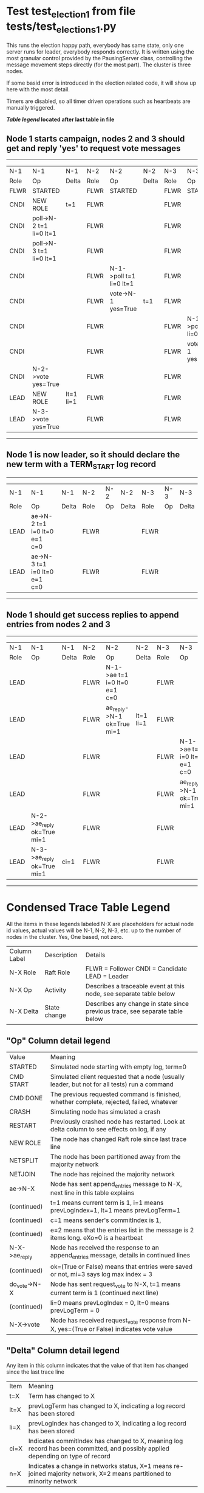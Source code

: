 * Test test_election_1 from file tests/test_elections_1.py



    This runs the election happy path, everybody has same state, only one server
    runs for leader, everybody responds correctly. It is written
    using the most granular control provided by the PausingServer
    class, controlling the message movement steps directly (for
    the most part). The cluster is three nodes.

    If some basid error is introduced in the election related code, it will
    show up here with the most detail.

    Timers are disabled, so all timer driven operations such as heartbeats are manually triggered.
    


 *[[condensed Trace Table Legend][Table legend]] located after last table in file*

** Node 1 starts campaign, nodes 2 and 3 should get and reply 'yes' to request vote messages
------------------------------------------------------------------------------------------------------------------------------------
|  N-1   | N-1                     | N-1       | N-2   | N-2                     | N-2   | N-3   | N-3                     | N-3   |
|  Role  | Op                      | Delta     | Role  | Op                      | Delta | Role  | Op                      | Delta |
|  FLWR  | STARTED                 |           | FLWR  | STARTED                 |       | FLWR  | STARTED                 |       |
|  CNDI  | NEW ROLE                | t=1       | FLWR  |                         |       | FLWR  |                         |       |
|  CNDI  | poll->N-2 t=1 li=0 lt=1 |           | FLWR  |                         |       | FLWR  |                         |       |
|  CNDI  | poll->N-3 t=1 li=0 lt=1 |           | FLWR  |                         |       | FLWR  |                         |       |
|  CNDI  |                         |           | FLWR  | N-1->poll t=1 li=0 lt=1 |       | FLWR  |                         |       |
|  CNDI  |                         |           | FLWR  | vote->N-1 yes=True      | t=1   | FLWR  |                         |       |
|  CNDI  |                         |           | FLWR  |                         |       | FLWR  | N-1->poll t=1 li=0 lt=1 |       |
|  CNDI  |                         |           | FLWR  |                         |       | FLWR  | vote->N-1 yes=True      | t=1   |
|  CNDI  | N-2->vote yes=True      |           | FLWR  |                         |       | FLWR  |                         |       |
|  LEAD  | NEW ROLE                | lt=1 li=1 | FLWR  |                         |       | FLWR  |                         |       |
|  LEAD  | N-3->vote yes=True      |           | FLWR  |                         |       | FLWR  |                         |       |
------------------------------------------------------------------------------------------------------------------------------------
** Node 1 is now leader, so it should declare the new term with a TERM_START log record
---------------------------------------------------------------------------------------------
|  N-1   | N-1                          | N-1   | N-2   | N-2 | N-2   | N-3   | N-3 | N-3   |
|  Role  | Op                           | Delta | Role  | Op  | Delta | Role  | Op  | Delta |
|  LEAD  | ae->N-2 t=1 i=0 lt=0 e=1 c=0 |       | FLWR  |     |       | FLWR  |     |       |
|  LEAD  | ae->N-3 t=1 i=0 lt=0 e=1 c=0 |       | FLWR  |     |       | FLWR  |     |       |
---------------------------------------------------------------------------------------------
** Node 1 should get success replies to append entries from nodes 2 and 3
-----------------------------------------------------------------------------------------------------------------------------------------------------
|  N-1   | N-1                        | N-1   | N-2   | N-2                          | N-2       | N-3   | N-3                          | N-3       |
|  Role  | Op                         | Delta | Role  | Op                           | Delta     | Role  | Op                           | Delta     |
|  LEAD  |                            |       | FLWR  | N-1->ae t=1 i=0 lt=0 e=1 c=0 |           | FLWR  |                              |           |
|  LEAD  |                            |       | FLWR  | ae_reply->N-1 ok=True mi=1   | lt=1 li=1 | FLWR  |                              |           |
|  LEAD  |                            |       | FLWR  |                              |           | FLWR  | N-1->ae t=1 i=0 lt=0 e=1 c=0 |           |
|  LEAD  |                            |       | FLWR  |                              |           | FLWR  | ae_reply->N-1 ok=True mi=1   | lt=1 li=1 |
|  LEAD  | N-2->ae_reply ok=True mi=1 |       | FLWR  |                              |           | FLWR  |                              |           |
|  LEAD  | N-3->ae_reply ok=True mi=1 | ci=1  | FLWR  |                              |           | FLWR  |                              |           |
-----------------------------------------------------------------------------------------------------------------------------------------------------


* Condensed Trace Table Legend
All the items in these legends labeled N-X are placeholders for actual node id values,
actual values will be N-1, N-2, N-3, etc. up to the number of nodes in the cluster. Yes, One based, not zero.

| Column Label | Description     | Details                                                                                        |
| N-X Role     | Raft Role       | FLWR = Follower CNDI = Candidate LEAD = Leader                                                 |
| N-X Op       | Activity        | Describes a traceable event at this node, see separate table below                             |
| N-X Delta    | State change    | Describes any change in state since previous trace, see separate table below                   |


** "Op" Column detail legend
| Value         | Meaning                                                                                      |
| STARTED       | Simulated node starting with empty log, term=0                                               |
| CMD START     | Simulated client requested that a node (usually leader, but not for all tests) run a command |
| CMD DONE      | The previous requested command is finished, whether complete, rejected, failed, whatever     |
| CRASH         | Simulating node has simulated a crash                                                        |
| RESTART       | Previously crashed node has restarted. Look at delta column to see effects on log, if any    |
| NEW ROLE      | The node has changed Raft role since last trace line                                         |
| NETSPLIT      | The node has been partitioned away from the majority network                                 |
| NETJOIN       | The node has rejoined the majority network                                                   |
| ae->N-X       | Node has sent append_entries message to N-X, next line in this table explains                |
| (continued)   | t=1 means current term is 1, i=1 means prevLogIndex=1, lt=1 means prevLogTerm=1              |
| (continued)   | c=1 means sender's commitIndex is 1,                                                         |
| (continued)   | e=2 means that the entries list in the message is 2 items long. eXo=0 is a heartbeat         |
| N-X->ae_reply | Node has received the response to an append_entries message, details in continued lines      |
| (continued)   | ok=(True or False) means that entries were saved or not, mi=3 says log max index = 3         |
| do_vote->N-X  | Node has sent request_vote to N-X, t=1 means current term is 1 (continued next line)         |
| (continued)   | li=0 means prevLogIndex = 0, lt=0 means prevLogTerm = 0                                      |
| N-X->vote     | Node has received request_vote response from N-X, yes=(True or False) indicates vote value   |

** "Delta" Column detail legend
Any item in this column indicates that the value of that item has changed since the last trace line

| Item | Meaning                                                                                                                         |
| t=X  | Term has changed to X                                                                                                           |
| lt=X | prevLogTerm has changed to X, indicating a log record has been stored                                                           |
| li=X | prevLogIndex has changed to X, indicating a log record has been stored                                                          |
| ci=X | Indicates commitIndex has changed to X, meaning log record has been committed, and possibly applied depending on type of record |
| n=X  | Indicates a change in networks status, X=1 means re-joined majority network, X=2 means partitioned to minority network          |

** Notes about interpreting traces
The way in which the traces are collected can occasionally obscure what is going on. A case in point is the commit of records at followers.
The commit process is triggered by an append_entries message arriving at the follower with a commitIndex value that exceeds the local
commit index, and that matches a record in the local log. This starts the commit process AFTER the response message is sent. You might
be expecting it to be prior to sending the response, in bound, as is often said. Whether this is expected behavior is not called out
as an element of the Raft protocol. It is certainly not required, however, as the follower doesn't report the commit index back to the
leader.

The definition of the commit state for a record is that a majority of nodes (leader and followers) have saved the record. Once
the leader detects this it applies and commits the record. At some point it will send another append_entries to the followers and they
will apply and commit. Or, if the leader dies before doing this, the next leader will commit by implication when it sends a term start
log record.

So when you are looking at the traces, you should not expect to see the commit index increas at a follower until some other message
traffic occurs, because the tracing function only checks the commit index at message transmission boundaries.






